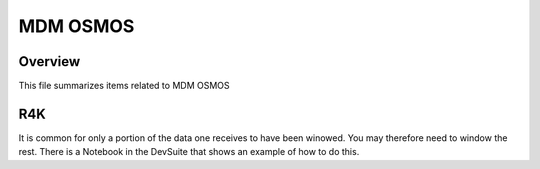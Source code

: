 *********
MDM OSMOS
*********


Overview
========

This file summarizes items related to MDM OSMOS


R4K
===

It is common for only a portion of 
the data one receives to have been
winowed.  You may therefore need to 
window the rest.  There is a Notebook
in the DevSuite that shows an example of
how to do this.